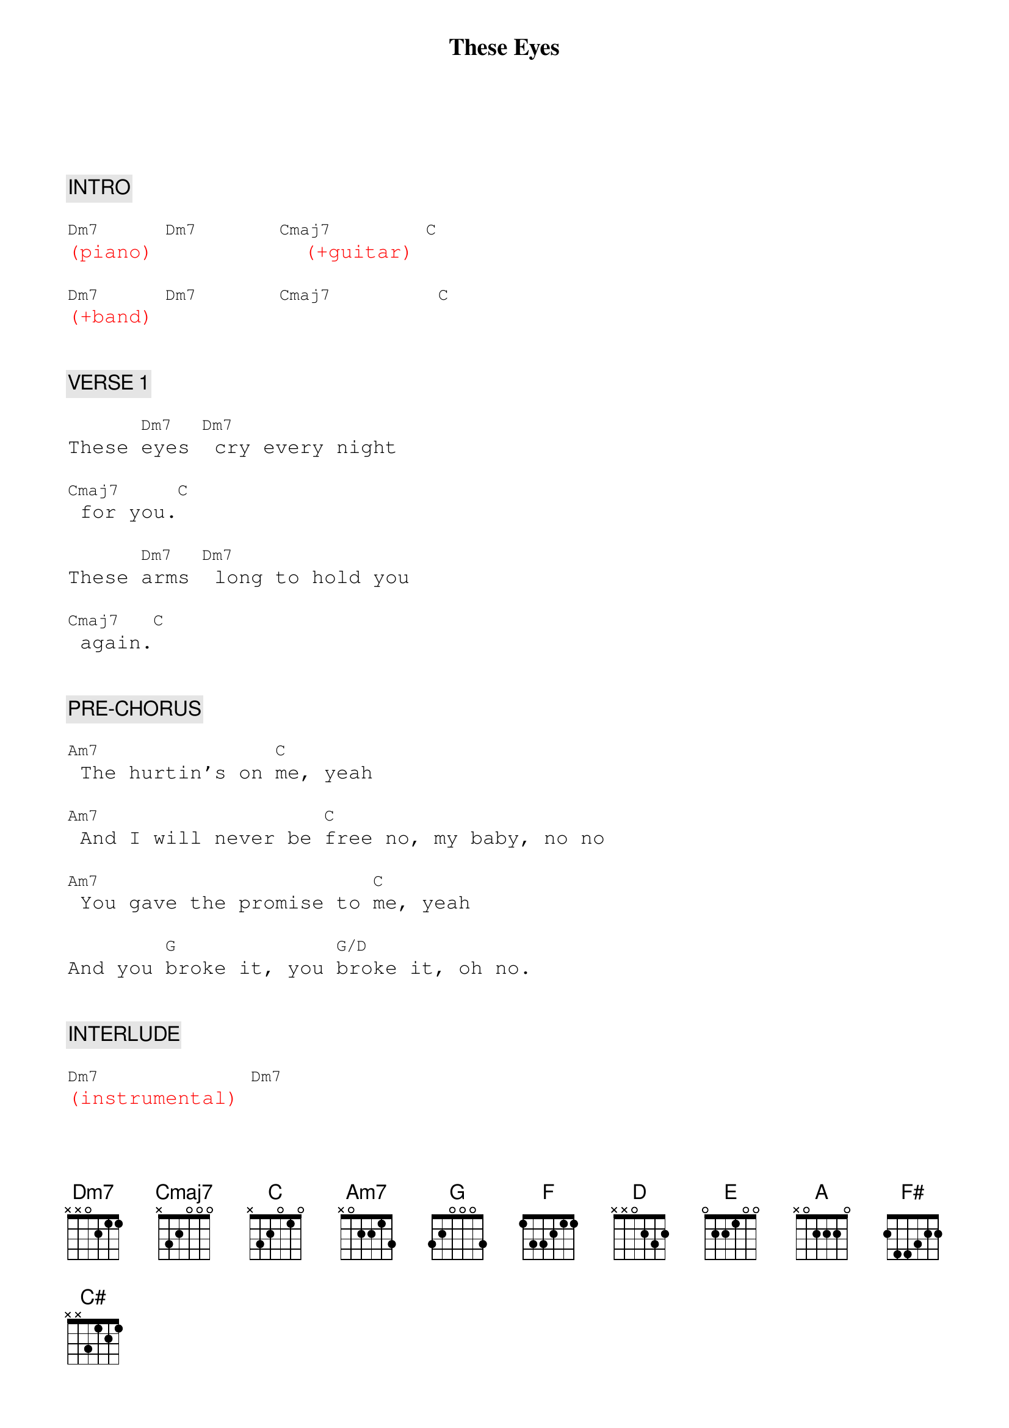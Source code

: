 {title: These Eyes}
{artist: The Guess Who}
{key: C}
{duration: 225}
{tempo: 99}

{textfont: courier}
{chordfont: courier}


{c: INTRO}

{textcolor: red}
[Dm7](piano) [Dm7]      [Cmaj7]  (+guitar) [C]
{textcolor}

{textcolor: red}
[Dm7](+band) [Dm7]      [Cmaj7]        [C]
{textcolor}


{c: VERSE 1}

These [Dm7]eyes [Dm7] cry every night

[Cmaj7] for you.[C]

These [Dm7]arms [Dm7] long to hold you

[Cmaj7] again.[C]


{c: PRE-CHORUS}

[Am7] The hurtin's on [C]me, yeah

[Am7] And I will never be [C]free no, my baby, no no

[Am7] You gave the promise to [C]me, yeah

And you [G]broke it, you [G/D]broke it, oh no.


{c: INTERLUDE}

{textcolor: red}
[Dm7](instrumental) [Dm7]
{textcolor}

{textcolor: red}
[Cmaj7](instrumental) [C]
{textcolor}


{c: VERSE 2}

These [Dm7]eyes [Dm7] watched you bring my world

[Cmaj7] to an end.[C]

This [Dm7]heart [Dm7] could not accept

[Cmaj7] and pretend.[C]


{c: PRE-CHORUS}

[Am7] The hurtin's on [C]me, yeah

[Am7] And I will never be [C]free, no, no, no

[Am7] You took the vow with [C]me, yeah

When you [G]spoke it, when you [G/D]spoke it, babe,


{c: CHORUS}

[F]  [(C)] These eyes [F]  [(C)] are cryin'

[F] These eyes have [(C)]seen a lot of loves

But they're [F]never gonna see another [(C)]one

Like I had with [D]you

[G] These eyes are [(D)]cryin'

[G] These eyes have [(D)]seen a lot of loves

But they're [G]never gonna see another [(D)]one

Like I had with [E]you

[A]  [(E)] These eyes [A] [(E)] are cryin'

[A] These eyes have [(E)]seen a lot of loves

But they're [A]never gonna see another [(E)]one

Like I had with [F#]you [G]


{c: VERSE 3}

These [Dm7]eyes [Dm7] cry every night

[Cmaj7] for you.[C]

These [Dm7]arms [Dm7] long to hold you

[Cmaj7] again.[C]


{c: CHORUS}

[F]  [(C)] These eyes [F]  [(C)] are cryin'

[F] These eyes have [(C)]seen a lot of loves

But they're [F]never gonna see another [(C)]one

Like I had with [D]you

[G] These eyes are [(D)]cryin'

[G] These eyes have [(D)]seen a lot of loves

But they're [G]never gonna see another [(D)]one

Like I had with [E]you

[A]  [(E)] These eyes [A] [(E)] are cryin'

[A] These eyes have [(E)]seen a lot of loves

But they're [A]never gonna see another [(E)]one

Like I had with [F#]you


{c: OUTRO}

[C#] These eyes are [(F#)]cryin'

[C#] These eyes have [(F#)]seen a lot of loves

But they [C#]never gonna see another [(F#)]one

Like I had with [C#]you [(F#)]

[C#]Baby, baby, baby, baby [(F#)]

{textcolor: red}
/(fade out)
{textcolor}

